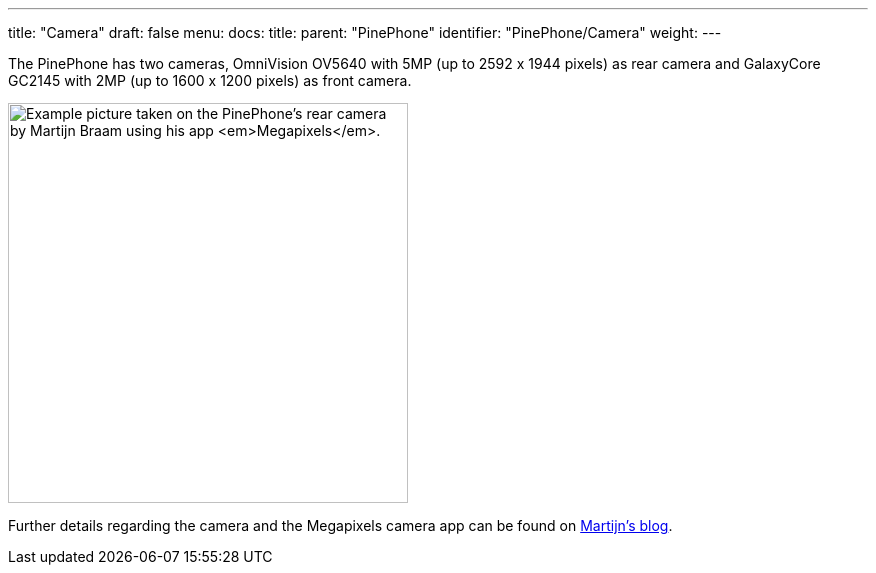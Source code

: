 ---
title: "Camera"
draft: false
menu:
  docs:
    title:
    parent: "PinePhone"
    identifier: "PinePhone/Camera"
    weight: 
---

The PinePhone has two cameras, OmniVision OV5640 with 5MP (up to 2592 x 1944 pixels) as rear camera and GalaxyCore GC2145 with 2MP (up to 1600 x 1200 pixels) as front camera.

image:/documentation/images/Rose.jpg[Example picture taken on the PinePhone's rear camera by Martijn Braam using his app _Megapixels_.,title="Example picture taken on the PinePhone's rear camera by Martijn Braam using his app _Megapixels_.",width=400]

Further details regarding the camera and the Megapixels camera app can be found on https://blog.brixit.nl/tag/phones/[Martijn's blog].

